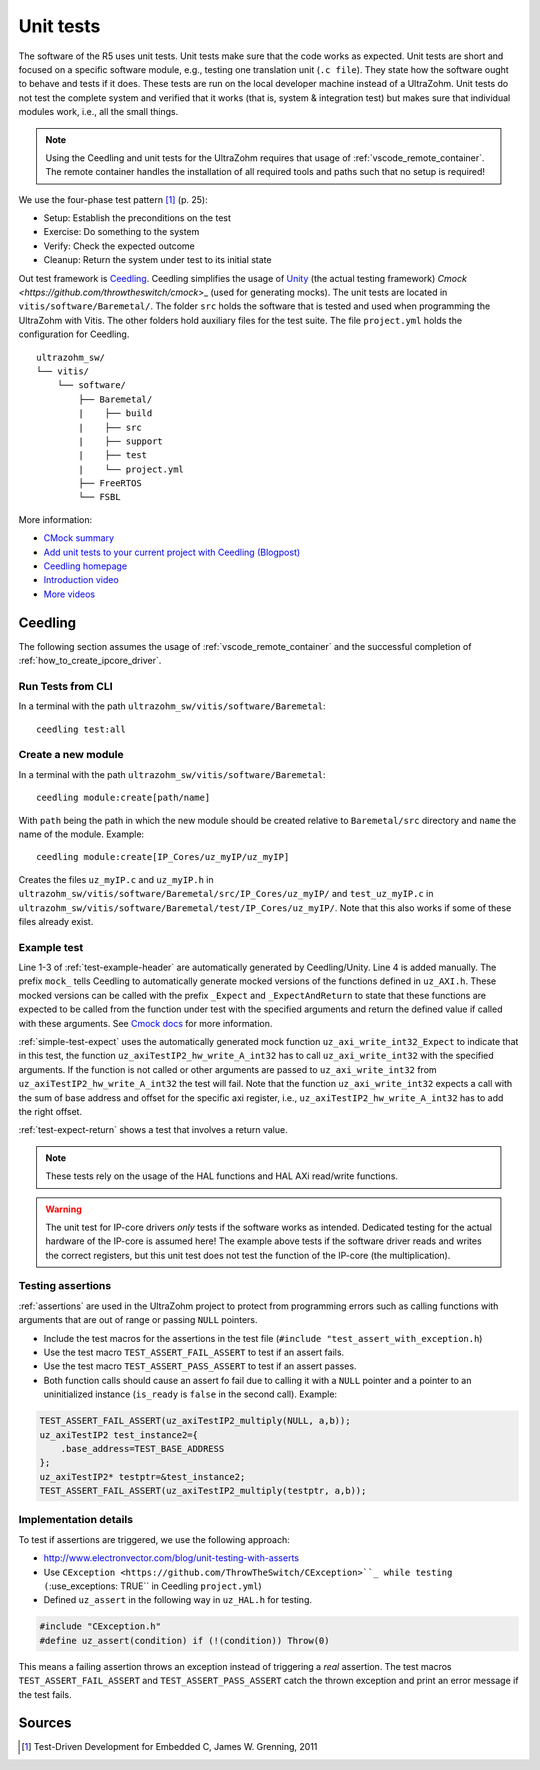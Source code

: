 .. _unit_tests:

==========
Unit tests
==========

The software of the R5 uses unit tests.
Unit tests make sure that the code works as expected.
Unit tests are short and focused on a specific software module, e.g., testing one translation unit (``.c file``).
They state how the software ought to behave and tests if it does.
These tests are run on the local developer machine instead of a UltraZohm.
Unit tests do not test the complete system and verified that it works (that is, system & integration test) but makes sure that individual modules work, i.e., all the small things.

.. note:: Using the Ceedling and unit tests for the UltraZohm requires that usage of :ref:`vscode_remote_container`. The remote container handles the installation of all required tools and paths such that no setup is required!

We use the four-phase test pattern [#TDD]_ (p. 25):

- Setup: Establish the preconditions on the test
- Exercise: Do something to the system
- Verify: Check the expected outcome
- Cleanup: Return the system under test to its initial state

Out test framework is `Ceedling <https://github.com/ThrowTheSwitch/Ceedling>`_.
Ceedling simplifies the usage of `Unity <https://github.com/throwtheswitch/unity>`_ (the actual testing framework) `Cmock <https://github.com/throwtheswitch/cmock`>_ (used for generating mocks).
The unit tests are located in ``vitis/software/Baremetal/``.
The folder ``src`` holds the software that is tested and used when programming the UltraZohm with Vitis.
The other folders hold auxiliary files for the test suite.
The file ``project.yml`` holds the configuration for Ceedling.

::

    ultrazohm_sw/
    └── vitis/
        └── software/
            ├── Baremetal/
            |    ├── build
            |    ├── src
            |    ├── support
            |    ├── test
            |    └── project.yml
            ├── FreeRTOS
            └── FSBL

More information:

- `CMock summary <https://github.com/ThrowTheSwitch/CMock/blob/master/docs/CMock_Summary.md>`_
- `Add unit tests to your current project with Ceedling (Blogpost) <http://www.electronvector.com/blog/add-unit-tests-to-your-current-project-with-ceedling>`_
- `Ceedling homepage <http://www.throwtheswitch.org/ceedling>`_
- `Introduction video <http://www.electronvector.com/blog/getting-started-with-ceedling-creating-a-new-project0>`_
- `More videos <https://vimeo.com/user27428789>`_

Ceedling
========

The following section assumes the usage of :ref:`vscode_remote_container` and the successful completion of :ref:`how_to_create_ipcore_driver`.

Run Tests from CLI
------------------

In a terminal with the path ``ultrazohm_sw/vitis/software/Baremetal``:

::

  ceedling test:all

Create a new module
-------------------

In a terminal with the path ``ultrazohm_sw/vitis/software/Baremetal``:

::

  ceedling module:create[path/name]

With ``path`` being the path in which the new module should be created relative to ``Baremetal/src`` directory and ``name`` the name of the module.
Example: 

::

  ceedling module:create[IP_Cores/uz_myIP/uz_myIP]

Creates the files ``uz_myIP.c`` and ``uz_myIP.h`` in ``ultrazohm_sw/vitis/software/Baremetal/src/IP_Cores/uz_myIP/`` and ``test_uz_myIP.c`` in ``ultrazohm_sw/vitis/software/Baremetal/test/IP_Cores/uz_myIP/``.
Note that this also works if some of these files already exist.

Example test
------------

Line 1-3 of :ref:`test-example-header` are automatically generated by Ceedling/Unity.
Line 4 is added manually.
The prefix ``mock_`` tells Ceedling to automatically generate mocked versions of the functions defined in ``uz_AXI.h``.
These mocked versions can be called with the prefix ``_Expect`` and ``_ExpectAndReturn`` to state that these functions are expected to be called from the function under test with the specified arguments and return the defined value if called with these arguments.
See `Cmock docs <https://github.com/ThrowTheSwitch/CMock/blob/master/docs/CMock_Summary.md>`_ for more information.

.. code-block:: c
   :linenos:
   :name: test-example-header
   :caption: Include section of test
   
   #include "unity.h"
   #include <stdint.h>
   #include "uz_axiTestIP2_hw.h"
   #include "mock_uz_AXI.h"
   #define base_address 0x0000000F

:ref:`simple-test-expect` uses the automatically generated mock function ``uz_axi_write_int32_Expect`` to indicate that in this test, the function ``uz_axiTestIP2_hw_write_A_int32`` has to call ``uz_axi_write_int32`` with the specified arguments. If the function is not called or other arguments are passed to ``uz_axi_write_int32`` from ``uz_axiTestIP2_hw_write_A_int32`` the test will fail.
Note that the function ``uz_axi_write_int32`` expects a call with the sum of base address and offset for the specific axi register, i.e., ``uz_axiTestIP2_hw_write_A_int32`` has to add the right offset.

.. code-block:: c
    :linenos:
    :name: simple-test-expect
    :caption: Simple test with expected call

    void test_uz_axiTestIP2_hw_write_to_A_int32(void)
    {
        int a=10;
        uz_axi_write_int32_Expect(base_address+A_int32_Data_uz_axi_testIP, a);
        uz_axiTestIP2_hw_write_A_int32(base_address,a);
    }

:ref:`test-expect-return` shows a test that involves a return value. 

.. code-block:: c
   :linenos:
   :name: test-expect-return
   :caption: Test with readback and ASSERT_EQUAL
    
   void test_uz_axiTestIP2_hw_read_C_int32(void)
   {
       int a=20;
       int b=-10;
       uz_axi_read_int32_ExpectAndReturn(base_address+C_int32_Data_uz_axi_testIP,a*b);
       int c=uz_axiTestIP2_hw_read_C_int32(base_address);
       TEST_ASSERT_EQUAL_INT(a*b,c);
   }

.. note:: These tests rely on the usage of the HAL functions and HAL AXi read/write functions.

.. warning:: The unit test for IP-core drivers *only* tests if the software works as intended. Dedicated testing for the actual hardware of the IP-core is assumed here! The example above tests if the software driver reads and writes the correct registers, but this unit test does not test the function of the IP-core (the multiplication). 


Testing assertions
------------------

:ref:`assertions` are used in the UltraZohm project to protect from programming errors such as calling functions with arguments that are out of range or passing ``NULL`` pointers.

- Include the test macros for the assertions in the test file (``#include "test_assert_with_exception.h``)
- Use the test macro ``TEST_ASSERT_FAIL_ASSERT`` to test if an assert fails.
- Use the test macro ``TEST_ASSERT_PASS_ASSERT`` to test if an assert passes.
- Both function calls should cause an assert fo fail due to calling it with a ``NULL`` pointer and a pointer to an uninitialized instance (``is_ready`` is ``false`` in the second call). Example:

.. code-block:: c

   TEST_ASSERT_FAIL_ASSERT(uz_axiTestIP2_multiply(NULL, a,b));
   uz_axiTestIP2 test_instance2={
       .base_address=TEST_BASE_ADDRESS  
   };
   uz_axiTestIP2* testptr=&test_instance2;
   TEST_ASSERT_FAIL_ASSERT(uz_axiTestIP2_multiply(testptr, a,b));

Implementation details
----------------------

To test if assertions are triggered, we use the following approach:

- http://www.electronvector.com/blog/unit-testing-with-asserts
- Use ``CException <https://github.com/ThrowTheSwitch/CException>``_ while testing (``:use_exceptions: TRUE`` in Ceedling ``project.yml``)
- Defined ``uz_assert`` in the following way in ``uz_HAL.h`` for testing.

.. code-block:: c

   #include "CException.h"
   #define uz_assert(condition) if (!(condition)) Throw(0)

This means a failing assertion throws an exception instead of triggering a *real* assertion.
The test macros ``TEST_ASSERT_FAIL_ASSERT`` and ``TEST_ASSERT_PASS_ASSERT`` catch the thrown exception and print an error message if the test fails.

Sources
=======

.. [#TDD] Test-Driven Development for Embedded C, James W. Grenning, 2011
